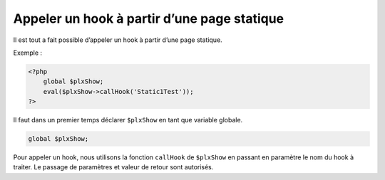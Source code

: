 Appeler un hook à partir d’une page statique
============================================

Il est tout a fait possible d’appeler un hook à partir d’une page statique.

Exemple :

.. code:: php

    <?php
        global $plxShow;
        eval($plxShow->callHook('Static1Test'));
    ?>

Il faut dans un premier temps déclarer ``$plxShow`` en tant que variable globale.

.. code:: php

    global $plxShow;

Pour appeler un hook, nous utilisons la fonction ``callHook`` de ``$plxShow``
en passant en paramètre le nom du hook à traiter. Le passage de paramètres et valeur de retour sont autorisés.
